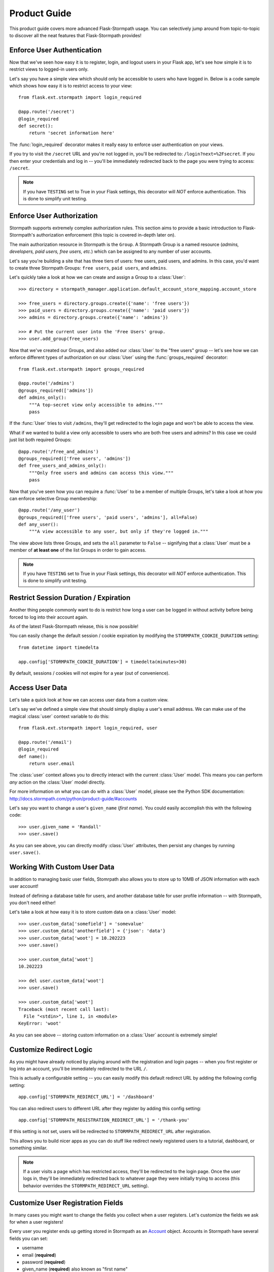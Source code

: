 .. module:: flask.ext.stormpath


Product Guide
=============

This product guide covers more advanced Flask-Stormpath usage.  You can
selectively jump around from topic-to-topic to discover all the neat features
that Flask-Stormpath provides!


Enforce User Authentication
---------------------------

Now that we've seen how easy it is to register, login, and logout users in your
Flask app, let's see how simple it is to restrict views to logged-in users only.

Let's say you have a simple view which should only be accessible to users who
have logged in.  Below is a code sample which shows how easy it is to restrict
access to your view::

    from flask.ext.stormpath import login_required

    @app.route('/secret')
    @login_required
    def secret():
        return 'secret information here'

The :func:`login_required` decorator makes it really easy to enforce user
authentication on your views.

If you try to visit the ``/secret`` URL and you're not logged in, you'll be
redirected to: ``/login?next=%2Fsecret``.  If you then enter your credentials
and log in -- you'll be immediately redirected back to the page you were trying
to access: ``/secret``.

.. note::
    If you have ``TESTING`` set to True in your Flask settings, this decorator
    will *NOT* enforce authentication.  This is done to simplify unit testing.


Enforce User Authorization
--------------------------

Stormpath supports extremely complex authorization rules.  This section aims to
provide a basic introduction to Flask-Stormpath's authorization enforcement
(this topic is covered in-depth later on).

The main authorization resource in Stormpath is the ``Group``.  A Stormpath
Group is a named resource (*admins, developers, paid users, free users, etc.*)
which can be assigned to any number of user accounts.

Let's say you're building a site that has three tiers of users: free users, paid
users, and admins.  In this case, you'd want to create three Stormpath Groups:
``free users``, ``paid users``, and ``admins``.

Let's quickly take a look at how we can create and assign a Group to a
:class:`User`::

    >>> directory = stormpath_manager.application.default_account_store_mapping.account_store

    >>> free_users = directory.groups.create({'name': 'free users'})
    >>> paid_users = directory.groups.create({'name': 'paid users'})
    >>> admins = directory.groups.create({'name': 'admins'})

    >>> # Put the current user into the 'Free Users' group.
    >>> user.add_group(free_users)

Now that we've created our Groups, and also added our :class:`User` to the "free
users" group -- let's see how we can enforce different types of authorization on
our :class:`User` using the :func:`groups_required` decorator::

    from flask.ext.stormpath import groups_required

    @app.route('/admins')
    @groups_required(['admins'])
    def admins_only():
        """A top-secret view only accessible to admins."""
        pass

If the :func:`User` tries to visit ``/admins``, they'll get redirected to the
login page and won't be able to access the view.

What if we wanted to build a view only accessible to users who are both free
users and admins?  In this case we could just list both required Groups::

    @app.route('/free_and_admins')
    @groups_required(['free users', 'admins'])
    def free_users_and_admins_only():
        """Only free users and admins can access this view."""
        pass

Now that you've seen how you can require a :func:`User` to be a member of
multiple Groups, let's take a look at how you can enforce selective Group
membership::

    @app.route('/any_user')
    @groups_required(['free users', 'paid users', 'admins'], all=False)
    def any_user():
        """A view accessible to any user, but only if they're logged in."""

The view above lists three Groups, and sets the ``all`` parameter to ``False``
-- signifying that a :class:`User` must be a member of **at least one** of the
list Groups in order to gain access.

.. note::
    If you have ``TESTING`` set to True in your Flask settings, this decorator
    will *NOT* enforce authentication.  This is done to simplify unit testing.


Restrict Session Duration / Expiration
--------------------------------------

Another thing people commonly want to do is restrict how long a user can be
logged in without activity before being forced to log into their account again.

As of the latest Flask-Stormpath release, this is now possible!

You can easily change the default session / cookie expiration by modifying the
``STORMPATH_COOKIE_DURATION`` setting::

    from datetime import timedelta

    app.config['STORMPATH_COOKIE_DURATION'] = timedelta(minutes=30)

By default, sessions / cookies will not expire for a year (out of convenience).


Access User Data
----------------

Let's take a quick look at how we can access user data from a custom view.

Let's say we've defined a simple view that should simply display a user's email
address.  We can make use of the magical :class:`user` context variable to do
this::

    from flask.ext.stormpath import login_required, user

    @app.route('/email')
    @login_required
    def name():
        return user.email

The :class:`user` context allows you to directly interact with the current
:class:`User` model.  This means you can perform *any* action on the
:class:`User` model directly.

For more information on what you can do with a :class:`User` model, please see
the Python SDK documentation: http://docs.stormpath.com/python/product-guide/#accounts

Let's say you want to change a user's ``given_name`` (*first name*).  You could
easily accomplish this with the following code::

    >>> user.given_name = 'Randall'
    >>> user.save()

As you can see above, you can directly modify :class:`User` attributes, then
persist any changes by running ``user.save()``.


Working With Custom User Data
-----------------------------

In addition to managing basic user fields, Stomrpath also allows you to store
up to 10MB of JSON information with each user account!

Instead of defining a database table for users, and another database table for
user profile information -- with Stormpath, you don't need either!

Let's take a look at how easy it is to store custom data on a :class:`User`
model::

    >>> user.custom_data['somefield'] = 'somevalue'
    >>> user.custom_data['anotherfield'] = {'json': 'data'}
    >>> user.custom_data['woot'] = 10.202223
    >>> user.save()

    >>> user.custom_data['woot']
    10.202223

    >>> del user.custom_data['woot']
    >>> user.save()

    >>> user.custom_data['woot']
    Traceback (most recent call last):
      File "<stdin>", line 1, in <module>
    KeyError: 'woot'

As you can see above -- storing custom information on a :class:`User` account is
extremely simple!


Customize Redirect Logic
------------------------

As you might have already noticed by playing around with the registration and
login pages -- when you first register or log into an account, you'll be
immediately redirected to the URL ``/``.

This is actually a configurable setting -- you can easily modify this default
redirect URL by adding the following config setting::

    app.config['STORMPATH_REDIRECT_URL'] = '/dashboard'

You can also redirect users to different URL after they register by adding
this config setting::

    app.config['STORMPATH_REGISTRATION_REDIRECT_URL'] = '/thank-you'

If this setting is not set, users will be redirected to
``STORMPATH_REDIRECT_URL`` after registration.

This allows you to build nicer apps as you can do stuff like redirect newly
registered users to a tutorial, dashboard, or something similar.

.. note::
    If a user visits a page which has restricted access, they'll be redirected
    to the login page.  Once the user logs in, they'll be immediately redirected
    back to whatever page they were initially trying to access (this behavior
    overrides the ``STORMPATH_REDIRECT_URL`` setting).


Customize User Registration Fields
----------------------------------

In many cases you might want to change the fields you collect when a user
registers.  Let's customize the fields we ask for when a user registers!

Every user you register ends up getting stored in Stormpath as an `Account`_
object.  Accounts in Stormpath have several fields you can set:

- username
- email (**required**)
- password (**required**)
- given_name (**required**) also known as "first name"
- middle_name
- surname (**required**) also known as "last name"

By default, the built-in registration view that Flask-Stormpath ships with gets
you a registration page that looks like this:

.. image:: /_static/registration-page.png

As you can see, it includes the ``given_name``, ``middle_name``, ``surname``,
``email``, and ``password`` fields by default.  All of these fields are
required, with the exception of ``middle_name``.

What happens if a user enters an invalid value -- or leaves a required field
blank?  They'll see something like this:

.. image:: /_static/registration-page-error.png

But what if you want to force the user to enter a value for middle name?  Doing
so is easy!  Flask-Stormpath is **highly customizable**, and allows you to
easily control which fields are accepted, and which fields are required.

To require a user to enter a middle name field, set the following value in your
Flask app config::

    app.config['STORMPATH_REQUIRE_MIDDLE_NAME'] = True

Now go ahead and give it a try -- if you attempt to create a new user and don't
specify a middle name, you'll see an error!

But what if you wanted to only accept ``email`` and ``password``?  By using the
``STORMPATH_ENABLE_*`` and ``STORMPATH_REQUIRE_*`` settings in your Flask app,
you can completely customize which fields are accepted (*and required*)!
Now, remove the ``STORMPATH_REQUIRE_MIDDLE_NAME`` setting and add the following in
its place::

    app.config['STORMPATH_ENABLE_GIVEN_NAME'] = False
    app.config['STORMPATH_ENABLE_MIDDLE_NAME'] = False
    app.config['STORMPATH_ENABLE_SURNAME'] = False

If you refresh the registration page, you'll now see a form that only accepts
``email`` and ``password``!  Not bad, right?

.. note::
    If you explicitly disable the ``given_name`` and ``surname`` fields as shown
    above, those fields will automatically receive the value ``'Anonymous'`` (as
    they are required by Stormpath).

    We're currently working to make these fields optional on Stormpath's side.

Want to keep everything as default, except make first and last name optional for
the user?  All you'd have to do is::

    app.config['STORMPATH_REQUIRE_GIVEN_NAME'] = False
    app.config['STORMPATH_REQUIRE_SURNAME'] = False

Lastly, it's also simple to add in a ``username`` field (either required or
optional).  Just like the examples above, you can use the ``ENABLE`` and
``REQUIRE`` settings to control the registration behavior::

    app.config['STORMPATH_ENABLE_USERNAME'] = True
    app.config['STORMPATH_REQUIRE_USERNAME'] = False

And that's it!


Customize User Login Fields
---------------------------

If you visit your login page (``/login``), you will see (*by default*), two
input boxes: one for ``email`` and one for ``password``.

While this is fine for most purposes, sometimes you might want to let users log
in with a ``username`` **or** ``email`` (especially if your site collects
``username`` during registration).

Doing this is simple: by enabling the ``STORMPATH_ENABLE_USERNAME`` setting
you'll not only make the ``username`` field available on the registration page,
but also on the login page (so users can log in by entering either their
``username`` or ``email`` and ``password``).

To enable ``username`` support, just set the following config variable::

    app.config['STORMPATH_ENABLE_USERNAME'] = True

You should now see the following on your login page:

.. image:: /_static/login-page.png

.. note::
    In the example above we didn't set the ``STORMPATH_REQUIRE_USERNAME`` field
    to ``True`` -- if we did, this would ensure that when a new user registers
    for the site, they **must** pick a ``username``.

    The ``STORMPATH_REQUIRE_USERNAME`` field has no effect on the login page.


Customize User Registration, Login, and Logout Routes
-----------------------------------------------------

By default, Flask-Stormpath automatically enables three separate views and
routes:

- ``/register`` - the registration view
- ``/login`` - the login view
- ``/logout`` - the logout view

Customizing the built-in URL routes is quite simple.  There are several config
variables you can change to control these URL mappings.  To change them, just
modify your app's config.

- ``STORMPATH_REGISTRATION_URL`` -- default: ``/register``
- ``STORMPATH_LOGIN_URL`` -- default: ``/login``
- ``STORMPATH_LOGOUT_URL`` -- default: ``/logout``

If you were to modify your config such that::

    app.config['STORMPATH_REGISTRATION_URL'] = '/welcome'

Then visit ``/welcome``, you'd see your registration page there, instead!


Customize the Templates
-----------------------

Although I personally find our registration and login pages to be incredibly
good looking -- I realize that you might not share my same design passion!

Flask-Stormpath was built with customizability in mind, and makes it very easy
to build your own custom registration and login templates.

Let's start by looking at the built-in templates:
https://github.com/stormpath/stormpath-flask/tree/develop/flask_stormpath/templates/flask_stormpath

Here's a quick rundown of what each template is for:

- ``base.html`` is the base template that the registration and login templates
  extend.  It provides a basic `bootstrap`_ based layout, with a couple of
  blocks for customizing the child templates.
- ``facebook_login_form.html`` is a simple standalone template that includes a
  Facebook login button (*for social login, which is covered later on in the
  guide*).
- ``google_login_form.html`` is a simple standalone template that includes a
  Google login button (*for social login, which is covered later on in the
  guide*).
- ``login.html`` is the login page.  It has some logic to flash error messages
  to the user if something fails, and also dynamically determines which input
  boxes to display based on the app's settings.
- ``register.html`` is the registration page.  It has some logic to flash error
  messages to the user if something fails, and also dynamically determines
  which input boxes to display based on the app's settings.

If you're comfortable with `Jinja2`_, you can copy these templates to your
project directly, and customize them yourself.  If you're not already a super
Flask guru, continue reading!


The Most Basic Templates
........................

Let's say you want to build your own, fully customized registration and login
templates -- no problem!

The first thing you need to do is create two templates in the ``templates``
directory of your project.

First, copy the following code into ``templates/register.html``::

    <form method="post">
      {{ form.hidden_tag() }}

      {# This bit of code displays a list of error messages if anything bad happens. #}
      {% with messages = get_flashed_messages() %}
        {% if messages %}
          <ul>
            {% for message in messages %}
              <li>{{ message }}</li>
            {% endfor %}
          </ul>
        {% endif %}
      {% endwith %}

      {# This block of code renders the desired input boxes for registering users.  #}
      {% if config['STORMPATH_ENABLE_USERNAME'] %}
        {% if config['STORMPATH_REQUIRE_USERNAME'] %}
          {{ form.username(placeholder='Username', required='true') }}
        {% else %}
          {{ form.username(placeholder='Username') }}
        {% endif %}
      {% endif %}
      {% if config['STORMPATH_ENABLE_GIVEN_NAME'] %}
        {% if config['STORMPATH_REQUIRE_GIVEN_NAME'] %}
          {{ form.given_name(placeholder='First Name', required='true') }}
        {% else %}
          {{ form.given_name(placeholder='First Name') }}
        {% endif %}
      {% endif %}
      {% if config['STORMPATH_ENABLE_MIDDLE_NAME'] %}
        {% if config['STORMPATH_REQUIRE_MIDDLE_NAME'] %}
          {{ form.middle_name(placeholder='Middle Name', required='true') }}
        {% else %}
          {{ form.middle_name(placeholder='Middle Name') }}
        {% endif %}
      {% endif %}
      {% if config['STORMPATH_ENABLE_SURNAME'] %}
        {% if config['STORMPATH_REQUIRE_SURNAME'] %}
          {{ form.surname(placeholder='Last Name', required='true') }}
        {% else %}
          {{ form.surname(placeholder='Last Name') }}
        {% endif %}
      {% endif %}
      {{ form.email(placeholder='Email', required='true', type='email') }}
      {{ form.password(placeholder='Password', required='true', type='password') }}

      <button type="submit">Create Account</button>
    </form>

The simple template you see above is the most basic possible registration page.
It's using `Flask-WTF`_ to render the form fields, but everything other than
that is all standard -- nothing special happening.

Next, copy the following code into ``templates/login.html``::

    {# Display errors (if there are any). #}
    {% with messages = get_flashed_messages() %}
      {% if messages %}
        <ul>
          {% for message in messages %}
            <li>{{ message }}</li>
          {% endfor %}
        </ul>
      {% endif %}
    {% endwith %}

    {# Render the login form. #}
    <form method="post">
      {{ form.hidden_tag() }}
      {% if config['STORMPATH_ENABLE_USERNAME'] %}
        {{ form.login(placeholder='Username or Email', required='true') }}
      {% else %}
        {{ form.login(placeholder='Email', required='true') }}
      {% endif %}
      {{ form.password(placeholder='Password', required='true') }}
      <button type="submit">Log In</button>
    </form>

    {# If social login is enabled, display social login buttons. #}
    {% if config['STORMPATH_ENABLE_FACEBOOK'] or config['STORMPATH_ENABLE_GOOGLE'] %}
      <p>Or, log in using a social provider.</p>
      {% if config['STORMPATH_ENABLE_FACEBOOK'] %}
        {% include "flask_stormpath/facebook_login_form.html" %}
      {% endif %}
      {% if config['STORMPATH_ENABLE_GOOGLE'] %}
        {% include "flask_stormpath/google_login_form.html" %}
      {% endif %}
    {% endif %}

This is the most basic login template possible (it also includes support for
social login, which is covered later in this guide).


Update Template Paths
.....................

Now that you've got the simplest possible templates ready to go, let's activate
them!  In your app's config, you'll need to specify the path to your new
templates like so::

    app.config['STORMPATH_REGISTRATION_TEMPLATE'] = 'register.html'
    app.config['STORMPATH_LOGIN_TEMPLATE'] = 'login.html'

That will tell Flask-Stormpath to render the templates you created above instead
of the built-in ones!

Now, if you open your browser and checkout ``/register`` and ``/login``, you
should see something like the following:

.. image:: /_static/registration-page-basic.png

.. image:: /_static/login-page-basic.png

**BAM!**  That wasn't so bad, was it?  You now have your own customized
registration and login templates -- all you need to do now is design them the
way you want!


Disable the Built-in Views
--------------------------

If for some reason you want to write your own registration, login, and logout
views (not recommended), you can easily disable all of the automatic
functionality described above by modifying your app config and adding the
following::

    app.config['STORMPATH_ENABLE_REGISTRATION'] = False
    app.config['STORMPATH_ENABLE_LOGIN'] = False
    app.config['STORMPATH_ENABLE_LOGOUT'] = False


Use Password Reset
------------------

As of Flask-Stormpath **0.2.6**, it is now possible to easily enable a "Password
Reset Workflow", which allows your users to reset their passwords automatically.

We highly encourage you to use this feature, as it provides a simple and secure
way to allow your users to reset their passwords without hassle.


Configure the Workflow
......................

The first thing you need to do to enable "Password Reset" functionality in your
Flask app is visit the `Directory Dashboard`_ and select your default user
directory.

Next, you should see several options in a tab.  You will want to click the
"Workflows" button.  Once you've landed on this page, you'll then want to click
the "show" link to the right of the "Password Reset" header.  This section
allows you to configure your "Password Reset" settings.

On this page, the only thing you **need** to change is the "Base URL" setting at
the top.  You need to set this to be: ``https://mysite.com/forgot/change``,
substituting in your own website address.

For instance, if your site lives at ``https://www.mysite.com``, you'll want to
set "Base URL" to ``https://www.mysite.com/forgot/change``.

This URL determines where a user will be redirected after attempting to reset
their password on your website.  If you're testing things out locally, you can
also set this to a local URL (eg: ``http://localhost:5000/forgot/change``).

After setting "Base URL", you can also adjust any of the other settings below --
you can customize the email templates that are used to email the user, and a
variety of other options.

When you're finished customizing the "Password Reset Workflow", be sure to hit
the "Update" button at the bottom of the page.


Enable Password Reset in Your App
.................................

Now that you've configured the "Password Reset" settings on Stormpath's side,
you need to configure your Flask application to enable password reset.

You can do this easily by modifying your application config like so::

    app.config['STORMPATH_ENABLE_FORGOT_PASSWORD'] = True

And...  That's all you have to do!


Test it Out
...........

Now that you've fully enabled password reset functionality in your app, open up
the login page in your Flask app and check it out!  You should see a "Forgot
Password?" link below the login form which looks like this:

.. image:: /_static/forgot.png

If you click the "Forgot Password?" link, you'll be brought to a password reset
page that looks like this:

.. image:: /_static/forgot-init.png

After filling in their email address, a user will see the following page:

.. image:: /_static/forgot-email-sent.png

Then, depending on your "Password Reset Workflow" configuration, the user will
see an email that looks like the following:

.. image:: /_static/forgot-email.png

When a user clicks the link in their email, they'll reach a password change page
that looks like this:

.. image:: /_static/forgot-change.png

And lastly, once a user changes their password successfully, they'll be
automatically logged into their account, then redirected to the main page of
your site (whatever URL is set as ``STORMPATH_REDIRECT_URL`` in your
configuration).  They'll also be shown this page for a few seconds to let them
know the change was successful:

.. image:: /_static/forgot-complete.png

Not bad, right?


Customization
.............

Much like all other Flask-Stormpath features, the password reset feature is
completely customizable.

You can easily change the password reset templates by modifying the following
configuration variables, respectively:

- ``STORMPATH_FORGOT_PASSWORD_TEMPLATE`` - The template which is shown when a
  user clicks the "Forgot Password?" link on the login page.
- ``STORMPATH_FORGOT_PASSWORD_EMAIL_SENT_TEMPLATE`` - The template which is
  shown after a user has successfully requested a password reset.
- ``STORMPATH_FORGOT_PASSWORD_CHANGE_TEMPLATE`` - The template which is shown to
  a user after they've clicked the link in their email.  This template allows
  the user to change their password.
- ``STORMPATH_FORGOT_PASSWORD_COMPLETE_TEMPLATE`` - The template which is shown
  after the user has successfully reset their account password.

If you'd like to override the default templates, you should take a look at the
ones included with Flask-Stormpath here:
https://github.com/stormpath/stormpath-flask/tree/master/flask_stormpath/templates/flask_stormpath
and use these as a base for your own templates.


Use Facebook Login
------------------

Now that we've covered the basics: let's add Facebook Login support to your app!
Stormpath makes it very easy to support social login with Facebook.

In the next few minutes I'll walk you through *everything* you need to know to
support Facebook login with your app.


Create a Facebook App
.....................

The first thing you need to do is log into the `Facebook Developer Site`_ and
create a new Facebook App.

You can do this by visiting the `Facebook Developer Site`_ and click the "Apps"
menu at the top of the screen, then select the "Create a New App" button.  You
should see something like the following:

.. image:: /_static/facebook-new-project.png

Go ahead and pick a "Display Name" (usually the name of your app), and choose a
category for your app.  Once you've done this, click the "Create App" button.


Specify Allowed URLs
....................

The next thing we need to do is tell Facebook what URLs we'll be using Facebook
Login from.

From the app dashboard page you're on, click the "Settings" tab in the left
menu, then click the "Add Platform" button near the bottom of the page.  When
prompted, select "Website" as your platform type.

In the "Site URL" box, enter your private and public root URLs.  This should be
something like ``"http://localhost:5000"`` or ``"http://mysite.com"``.  *If you
want to allow Facebook Login from multiple URLs (local development, production,
etc.) you can just click the "Add Platform" button again and enter another URL.*

Lastly, click the "Save Changes" button to save the changes.

Your settings should now look something like this:

.. image:: /_static/facebook-url-settings.png


Configure Your Flask App
........................

Now that we've created a new Facebook App and configured our URLs -- we need to
enter our Facebook App secrets into our Flask app so that Flask-Stormpath knows
about them.

You can find your Facebook App ID and Secret on your App dashboard page, at the
top of the screen.

In your app's config, you'll want to add the following settings (*don't forget
to substitute in the proper credentials!*)::

    from os import environ

    app.config['STORMPATH_ENABLE_FACEBOOK'] = True
    app.config['STORMPATH_SOCIAL'] = {
        'FACEBOOK': {
            'app_id': environ.get('FACEBOOK_APP_ID'),
            'app_secret': environ.get('FACEBOOK_APP_SECRET'),
        }
    }

These two settings: ``STORMPATH_ENABLE_FACEBOOK`` and ``STORMPATH_SOCIAL`` work
together to tell Flask-Stormpath to enable social login support for Facebook, as
well as provide the proper credentials so things work as expected.

.. note::
    We recommend storing your credentials in environment variables (as shown in
    the example above).  Please don't hard code secret credentials into your
    source code!


Test it Out
...........

Now that you've plugged your Facebook credentials into Flask-Stormpath, social
login should already be working!

Open your Flask app in a browser, and try logging in by visiting the login page
(``/login``).  If you're using the default login page included with this
library, you should see the following:

.. image:: /_static/login-page-facebook.png

You now have a fancy new Facebook enabled login button!  Try logging in!  When
you click the new Facebook button you'll be redirected to Facebook, and
prompted to accept the permissions requested:

.. image:: /_static/login-page-facebook-permissions.png

After accepting permissions, you'll be immediately redirected back to your
website at the URL specified by ``STORMPATH_REDIRECT_URL`` in your app's
settings.

Simple, right?!


Use Google Login
----------------

Google Login is incredibly popular -- let's enable it!

In the next few minutes I'll walk you through *everything* you need to know to
support Google login with your app.


Create a Google Project
.......................

The first thing you need to do is log into the `Google Developer Console`_ and
create a new Google Project.

You can do this by visiting the `Developer Console`_ and clicking the "Create
Project" button.  You should see something like the following:

.. image:: /_static/google-new-project.png

Go ahead and pick a "Project Name" (usually the name of your app), and
(*optionally*) a "Project ID".


Enable Google Login
...................

Now that you've got a Google Project -- let's enable Google Login.  The way
Google Projects work is that you have to selectively enable what functionality
each Project needs.

From your `Console Dashboard`_ click on your new Project, then in the side panel
click on the "APIs & auth" menu option.

Now, scroll through the API list until you see "Google+ API", then click the
"OFF" button next to it to enable it.  You should now see the "Google+ API" as
"ON" in your API list:

.. image:: /_static/google-enable-login.png


Create OAuth Credentials
........................

The next thing we need to do is create a new OAuth client ID.  This is what
we'll use to handle user login with Google.

From your `Console Dashboard`_ click the "APIs & auth" menu, then click on the
"Credentials" sub-menu.

You should see a big red button labeled "Create New Client ID" near the top of
the page -- click that.

You'll want to do several things here:

1. Select "Web application" for your "Application Type".
2. Remove everything from the "Authorized Javascript Origins" box.
3. Add the URL of your site (both publicly and locally) into the "Authorized
   Redirect URI" box, with the ``/google`` suffix.  This tells Google where to
   redirect users after they've logged in with Google.

In the end, your settings should look like this:

.. image:: /_static/google-oauth-settings.png

Once you've specified your settings, go ahead and click the "Create Client ID"
button.

Lastly, you'll want to take note of your "Client ID" and "Client Secret"
variables that should now be displayed on-screen.  We'll need these in the next
step.


Configure Your Flask App
........................

Now that we've created a new Google Project and generated OAuth secrets -- we
can now enter these secrets into our Flask app so that Flask-Stormpath knows
about them.

In your app's config, you'll want to add the following settings (*don't forget
to substitute in the proper credentials!*)::

    from os import environ

    app.config['STORMPATH_ENABLE_GOOGLE'] = True
    app.config['STORMPATH_SOCIAL'] = {
        'GOOGLE': {
            'client_id': environ.get('GOOGLE_CLIENT_ID'),
            'client_secret': environ.get('GOOGLE_CLIENT_SECRET'),
        }
    }

These two settings: ``STORMPATH_ENABLE_GOOGLE`` and ``STORMPATH_SOCIAL`` work
together to tell Flask-Stormpath to enable social login support for Google, as
well as provide the proper credentials so things work as expected.

.. note::
    We recommend storing your credentials in environment variables (as shown in
    the example above).  Please don't hard code secret credentials into your
    source code!


Test it Out
...........

Now that you've plugged your Google credentials into Flask-Stormpath, social
login should already be working!

Open your Flask app in a browser, and try logging in by visiting the login page
(``/login``).  If you're using the default login page included with this
library, you should see the following:

.. image:: /_static/login-page-google.png

You now have a fancy new Google enabled login button!  Try logging in!  When you
click the new Google button you'll be redirected to Google, and prompted to
select your Google account:

.. image:: /_static/login-page-google-account.png

After selecting your account you'll then be prompted to accept any permissions,
then immediately redirected back to your website at the URL specified by
``STORMPATH_REDIRECT_URL`` in your app's settings.

Simple, right?!


Enable Caching
--------------

The best kind of websites are fast websites.  Flask-Stormpath includes built-in
support for caching.  You can currently use either:

- A local memory cache (*default*).
- A `memcached`_ cache.
- A `redis`_ cache.

All can be easily configured using configuration variables.

There are several configuration settings you can specify to control caching
behavior.

Here's an example which shows how to enable caching with redis::

    from stormpath.cache.redis_store import RedisStore


    app = Flask(__name__)
    app.config['STORMPATH_CACHE'] = {
        'store': RedisStore,
        'store_opts': {
            'host': 'localhost',
            'port': 6379
        }
    }

    stormpath_manager = StormpathManager(app)

Here's an example which shows how to enable caching with memcached::

    from stormpath.cache.memcached_store import MemcachedStore


    app = Flask(__name__)
    app.config['STORMPATH_CACHE'] = {
        'store': MemcachedStore,
        'store_opts': {
            'host': 'localhost',
            'port': 11211,
        }
    }

    stormpath_manager = StormpathManager(app)

If no cache is specified, the default, ``MemoryStore``, is used.  This will
cache all resources in local memory.

For a full list of options available for each cache backend, please see the
official `Caching Docs`_ in our Python library.


.. _Account: http://docs.stormpath.com/rest/product-guide/#accounts
.. _bootstrap: http://getbootstrap.com/
.. _Jinja2: http://jinja.pocoo.org/docs/
.. _Flask-WTF: https://flask-wtf.readthedocs.org/en/latest/
.. _Directory Dashboard: https://api.stormpath.com/v#!directories
.. _Facebook Developer Site: https://developers.facebook.com/
.. _Google Developer Console: https://console.developers.google.com/project
.. _Developer Console: https://console.developers.google.com/project
.. _Console Dashboard: https://console.developers.google.com/project
.. _memcached: http://memcached.org/
.. _redis: http://redis.io/
.. _Caching Docs: https://docs.stormpath.com/python/product-guide/#caching
